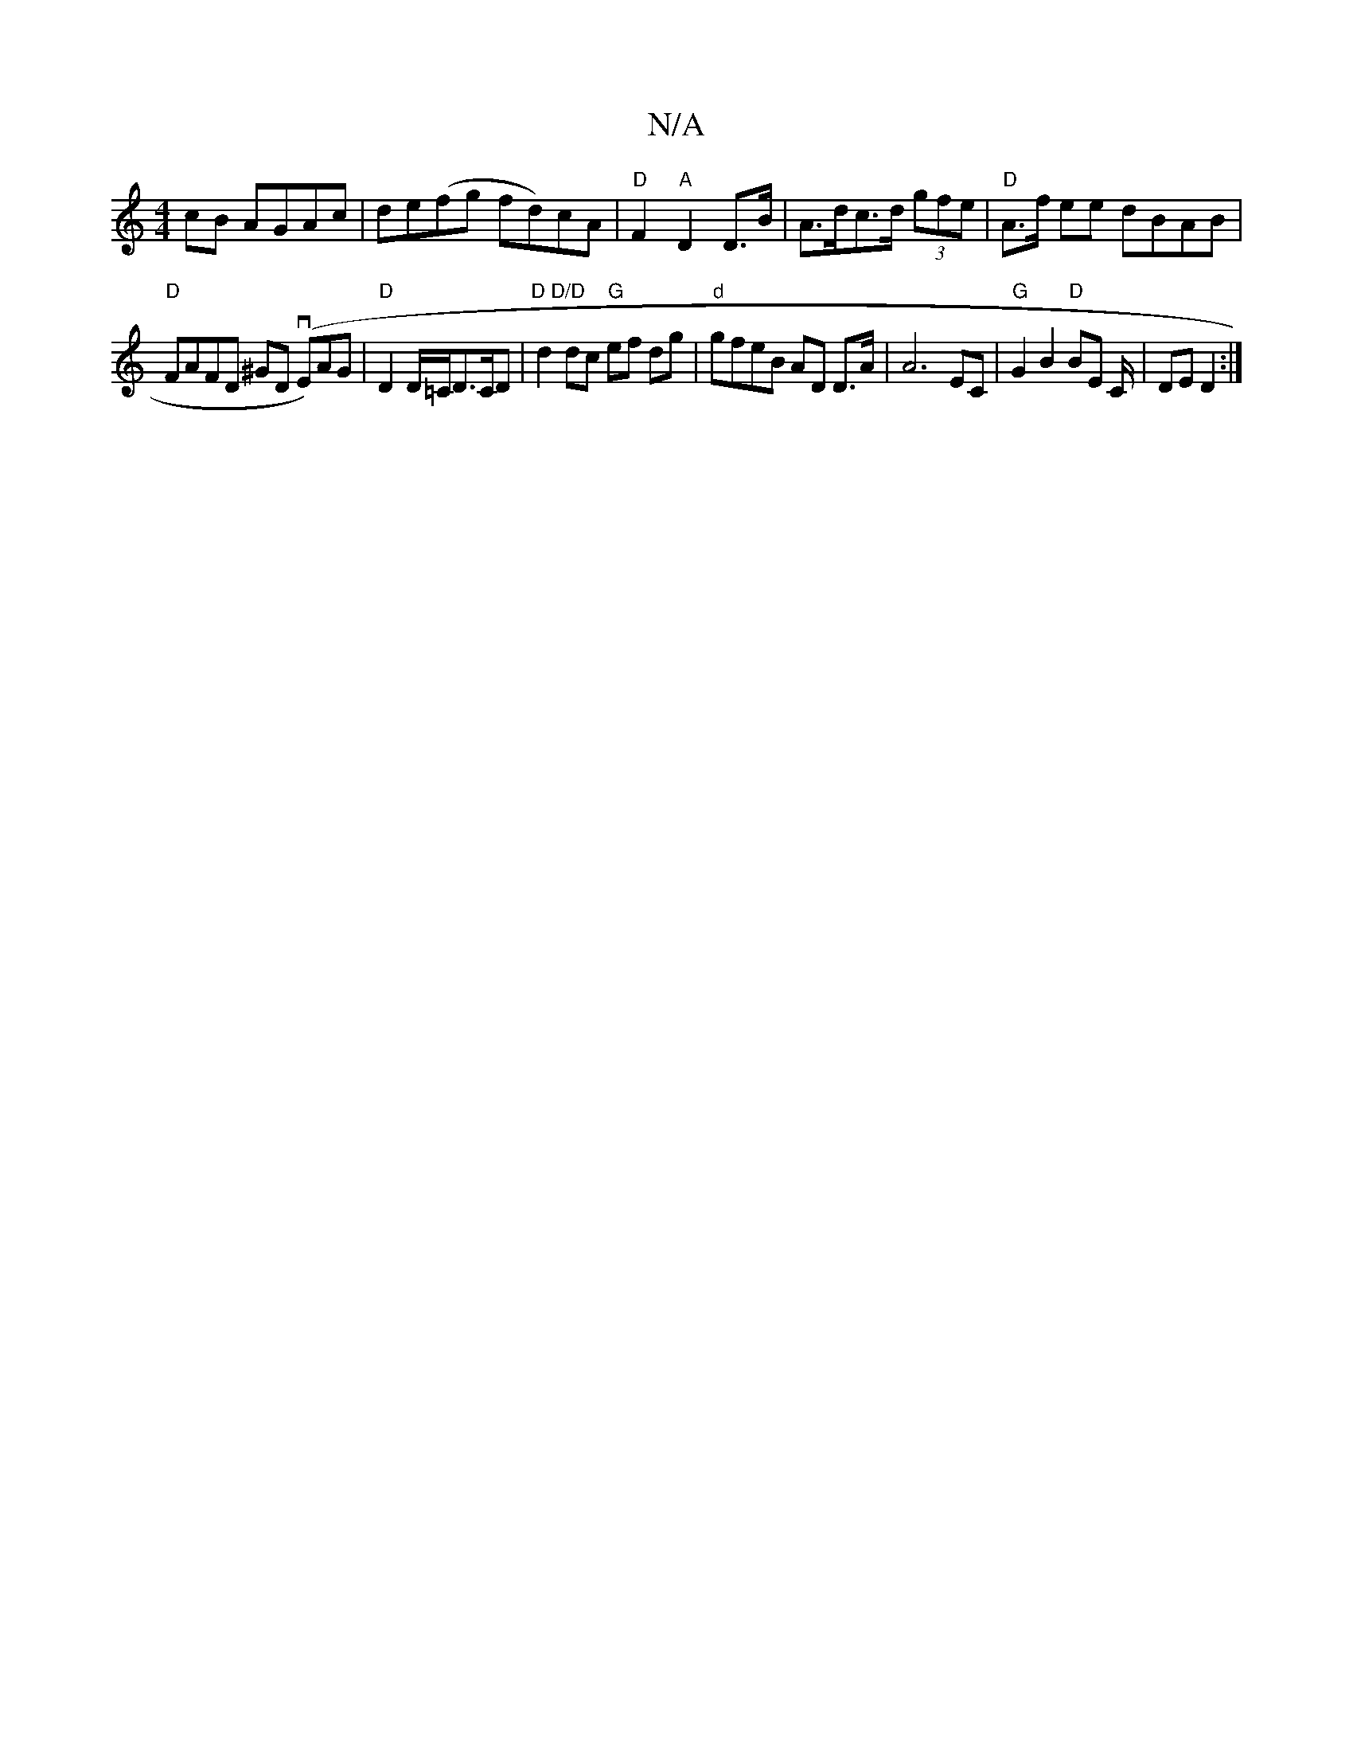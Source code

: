 X:1
T:N/A
M:4/4
R:N/A
K:Cmajor
cB AGAc|de(fg fd)cA | "D"F2"A"D2 D>B |A>dc>d (3gfe | "D"A>f ee dBAB|
"D"FAFD ^GD (vE)AG|"D"D2 D/=C/D>CD | "D D/D"d2 dc "G"ef dg |"d"gfeB AD D>A|A6 EC | "G"G2 B2 "D"BE C/2|DE D2 :|

A2 d2 B2 AB|cAe(e g